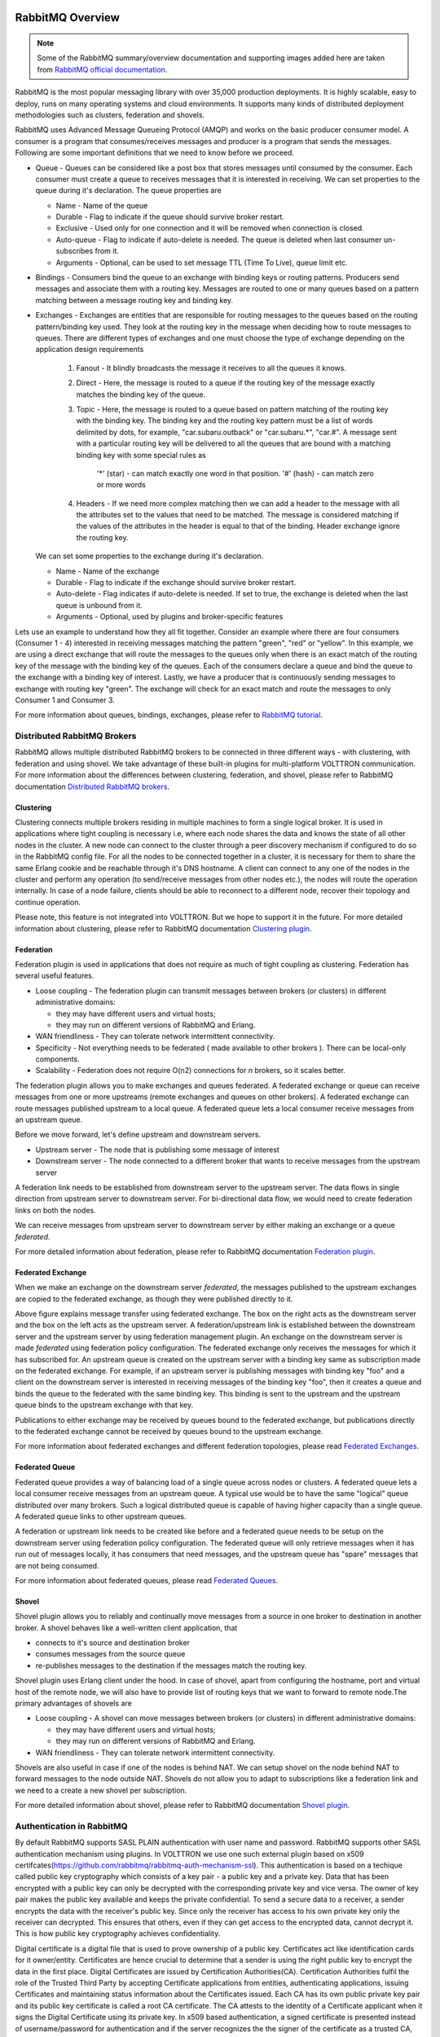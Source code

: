  .. _RabbitMQ-Overview:

=================
RabbitMQ Overview
=================

.. NOTE:: Some of the RabbitMQ summary/overview documentation and supporting images added here are taken from `RabbitMQ official documentation <https://www.rabbitmq.com/documentation.html>`_.

RabbitMQ is the most popular messaging library with over 35,000 production deployments.
It is highly scalable, easy to deploy, runs on many operating systems and cloud
environments. It supports many kinds of distributed deployment methodologies such as
clusters, federation and shovels.


RabbitMQ uses Advanced Message Queueing Protocol (AMQP) and works on the basic
producer consumer model. A consumer is a program that consumes/receives messages and
producer is a program that sends the messages. Following are some important
definitions that we need to know before we proceed.

* Queue - Queues can be considered like a post box that stores messages until consumed by the consumer. Each consumer must create a queue to receives messages that it is interested in receiving. We can set properties to the queue during it's declaration. The queue properties are

  * Name - Name of the queue
  * Durable - Flag to indicate if the queue should survive broker restart.
  * Exclusive - Used only for one connection and it will be removed when connection is closed.
  * Auto-queue - Flag to indicate if auto-delete is needed. The queue is deleted when last consumer un-subscribes from it.
  * Arguments - Optional, can be used to set message TTL (Time To Live), queue limit etc.

* Bindings - Consumers bind the queue to an exchange with binding keys or routing patterns. Producers send messages and associate them with a routing key. Messages are routed to one or many queues based on a pattern matching between a message routing key and binding key.

* Exchanges - Exchanges are entities that are responsible for routing messages to the queues based on the routing pattern/binding key used. They look at the routing key in the message when deciding how to route messages to queues. There are different types of exchanges and one must choose the type of exchange depending on the application design requirements

    #. Fanout - It blindly broadcasts the message it receives to all the queues it knows.

    #. Direct - Here, the message is routed to a queue if the routing key of the message exactly matches the binding key of the queue.

    #. Topic - Here, the message is routed to a queue based on pattern matching of the routing key with the binding key. The binding key and the routing key pattern must be a list of words delimited by dots, for example, "car.subaru.outback" or "car.subaru.*", "car.#". A message sent with a particular routing key will be delivered to all the queues that are bound with a matching binding key with some special rules as

        '*' (star) - can match exactly one word in that position.
        '#' (hash) - can match zero or more words

    #. Headers - If we need more complex matching then we can add a header to the message with all the attributes set to the values that need to be matched. The message is considered matching if the values of the attributes in the header is equal to that of the binding. Header exchange ignore the routing key.

  We can set some properties to the exchange during it's declaration.

  * Name - Name of the exchange
  * Durable - Flag to indicate if the exchange should survive broker restart.
  * Auto-delete - Flag indicates if auto-delete is needed. If set to true, the exchange is deleted when the last queue is unbound from it.
  * Arguments - Optional, used by plugins and broker-specific features

Lets use an example to understand how they all fit together. Consider an example where there
are four consumers (Consumer 1 - 4) interested in receiving messages matching the pattern
"green", "red" or "yellow". In this example, we are using a direct exchange that will route
the messages to the queues only when there is an exact match of the routing key of the message
with the binding key of the queues. Each of the consumers declare a queue and bind the queue
to the exchange with a binding key of interest. Lastly, we have a producer that is continuously
sending messages to exchange with routing key "green". The exchange will check for an exact
match and route the messages to only Consumer 1 and Consumer 3.

.. image:: files/rabbitmq_exchange.png


For more information about queues, bindings, exchanges, please refer to
`RabbitMQ tutorial <https://www.rabbitmq.com/getstarted.html>`_.


Distributed RabbitMQ Brokers
============================
RabbitMQ allows multiple distributed RabbitMQ brokers to be connected in three different ways -
with clustering, with federation and using shovel. We take advantage of these built-in plugins
for multi-platform VOLTTRON communication. For more information about the differences between clustering,
federation, and shovel, please refer to RabbitMQ documentation
`Distributed RabbitMQ brokers <https://www.rabbitmq.com/distributed.html>`_.

Clustering
----------
Clustering connects multiple brokers residing in multiple machines to form a single logical broker.
It is used in applications where tight coupling is necessary i.e, where each node shares the data
and knows the state of all other nodes in the cluster. A new node can connect to the cluster through
a peer discovery mechanism if configured to do so in the RabbitMQ config file. For all the nodes to
be connected together in a cluster, it is necessary for them to share the same Erlang cookie and be
reachable through it's DNS hostname. A client can connect to any one of the nodes in the cluster and
perform any operation (to send/receive messages from other nodes etc.), the nodes will route the operation
internally. In case of a node failure, clients should be able to reconnect to a different node,
recover their topology and continue operation.

Please note, this feature is not integrated into VOLTTRON. But we hope to support it in the future.
For more detailed information about clustering, please refer to RabbitMQ documentation
`Clustering plugin <https://www.rabbitmq.com/clustering.html>`_.

.. _Federation:

Federation
----------
Federation plugin is used in applications that does not require as much of tight coupling as clustering.
Federation has several useful features.

* Loose coupling - The federation plugin can transmit messages between brokers (or clusters) in different administrative domains:

  * they may have different users and virtual hosts;
  * they may run on different versions of RabbitMQ and Erlang.

* WAN friendliness - They can tolerate network intermittent connectivity.

* Specificity - Not everything needs to be federated ( made available to other brokers ). There can be local-only components.

* Scalability - Federation does not require O(n2) connections for *n* brokers, so it scales better.

The federation plugin allows you to make exchanges and queues federated. A federated exchange or queue can
receive messages from one or more upstreams (remote exchanges and queues on other brokers). A federated
exchange can route messages published upstream to a local queue. A federated queue lets a local consumer
receive messages from an upstream queue.

Before we move forward, let's define upstream and downstream servers.

* Upstream server - The node that is publishing some message of interest
* Downstream server - The node connected to a different broker that wants to receive messages from the upstream server

A federation link needs to be established from downstream server to the upstream server. The data flows in
single direction from upstream server to downstream server. For bi-directional data flow, we would need to
create federation links on both the nodes.

We can receive messages from upstream server to downstream server by either making an exchange or a queue
*federated*.

For more detailed information about federation, please refer to RabbitMQ documentation
`Federation plugin <https://www.rabbitmq.com/federation.html>`_.

Federated Exchange
------------------
When we make an exchange on the downstream server *federated*, the messages published to the upstream
exchanges are copied to the federated exchange, as though they were published directly to it.

.. image:: files/federation.png

Above figure explains message transfer using federated exchange. The box on the right acts as the downstream server
and the box on the left acts as the upstream server. A federation/upstream link is established between
the downstream server and the upstream server by using federation management plugin. An exchange on the
downstream server is made *federated* using federation policy configuration. The federated exchange only
receives the messages for which it has subscribed for. An upstream queue is created on the upstream
server with a binding key same as subscription made on the federated exchange. For example, if an upstream
server is publishing messages with binding key "foo" and a client on the downstream server is interested
in receiving messages of the binding key "foo", then it creates a queue and binds the queue to the federated
with the same binding key. This binding is sent to the upstream and the upstream queue binds to the
upstream exchange with that key.


Publications to either exchange may be received by queues bound to the federated exchange, but publications
directly to the federated exchange cannot be received by queues bound to the upstream exchange.

For more information about federated exchanges and different federation topologies, please read
`Federated Exchanges <https://www.rabbitmq.com/federated-exchanges.html>`_.

Federated Queue
---------------
Federated queue provides a way of balancing load of a single queue across nodes or clusters.
A federated queue lets a local consumer receive messages from an upstream queue. A typical
use would be to have the same "logical" queue distributed over many brokers. Such a logical
distributed queue is capable of having higher capacity than a single queue. A federated queue
links to other upstream queues.

A federation or upstream link needs to be created like before and a federated queue needs
to be setup on the downstream server using federation policy configuration. The federated
queue will only retrieve messages when it has run out of messages locally, it has consumers
that need messages, and the upstream queue has "spare" messages that are not being consumed.

For more information about federated queues, please read
`Federated Queues <https://www.rabbitmq.com/federated-queues.html>`_.

.. _Shovel:

Shovel
------
Shovel plugin allows you to reliably and continually move messages from a source in one
broker to destination in another broker. A shovel behaves like a well-written client application, that

* connects to it's source and destination broker
* consumes messages from the source queue
* re-publishes messages to the destination if the messages match the routing key.

Shovel plugin uses Erlang client under the hood. In case of shovel, apart from configuring
the hostname, port and virtual host of the remote node, we will also have to provide list
of routing keys that we want to forward to remote node.The primary advantages of shovels are

* Loose coupling - A shovel can move messages between brokers (or clusters) in different administrative domains:

  * they may have different users and virtual hosts;
  * they may run on different versions of RabbitMQ and Erlang.
* WAN friendliness - They can tolerate network intermittent connectivity.

Shovels are also useful in case if one of the nodes is behind NAT. We can setup shovel on
the node behind NAT to forward messages to the node outside NAT.
Shovels do not allow you to adapt to subscriptions like a federation link and we need to a
create a new shovel per subscription.

For more detailed information about shovel, please refer to RabbitMQ documentation
`Shovel plugin <https://www.rabbitmq.com/shovel.html>`_.


Authentication in RabbitMQ
==========================

By default RabbitMQ supports SASL PLAIN authentication with user name and password. RabbitMQ supports other SASL authentication mechanism using plugins. In VOLTTRON we use one such external plugin based on x509 certifcates(`<https://github.com/rabbitmq/rabbitmq-auth-mechanism-ssl>`_). This authentication is based on a techique called public key cryptography which consists of a key pair - a public key and a private key. Data that has been encrypted with a public key can only be decrypted with the corresponding private key and vice versa. The owner of key pair makes the public key available and keeps the private confidential. To send a secure data to a receiver, a sender encrypts the data with the receiver's public key. Since only the receiver has access to his own private key only the receiver can decrypted. This ensures that others, even if they can get access to the encrypted data, cannot decrypt it. This is how public key cryptography achieves confidentiality. 


Digital certificate is a digital file that is used to prove ownership of a public key. Certificates act like identification cards for it owner/entity. Certificates are hence crucial to determine that a sender is using the right public key to encrypt the data in the first place. Digital Certificates are issued by Certification Authorities(CA). Certification Authorities fulfil the role of the Trusted Third Party by accepting Certificate applications from entities, authenticating applications, issuing Certificates and maintaining status information about the Certificates issued. Each CA has its own public private key pair and its public key certificate is called a root CA certificate. The CA attests to the identity of a Certificate applicant when it signs the Digital Certificate using its private key. In x509 based authentication, a signed certificate is presented instead of username/password for authentication and if the server recognizes the the signer of the certificate as a trusted CA, accepts and allows the connection. Each server/system can maintain its own list of trusted CAs (i.e. list of public certificates of CAs). Certificates signed by any of the trusted CA would be considered trusted. Certificates can also be signed by intermediate CAs that are in turn signed by a trusted. 

This section only provides a breif overview about the SSL based authentication. Please refer to the vast material available online for detailed description. Some useful links to start: 

 * `<https://en.wikipedia.org/wiki/Public-key_cryptography>`_
 * `<https://robertheaton.com/2014/03/27/how-does-https-actually-work/>`_

Management Plugin
=================
The rabbitmq-management plugin provides an HTTP-based API for management and monitoring of RabbitMQ
nodes and clusters, along with a browser-based UI and a command line tool, *rabbitmqadmin*. The management
interface allows you to

* Create, Monitor the status and delete resources such as virtual hosts, users, exchanges, queues etc.
* Monitor queue length, message rates and connection information and more
* Manage users and add permissions (read, write and configure) to use the resources
* Manage policies and runtime parameters
* Send and receive messages (for trouble shooting)

For more detailed information about the management plugin, please refer to RabbitMQ documentation
`Management Plugin <https://www.rabbitmq.com/management.html>`_.
